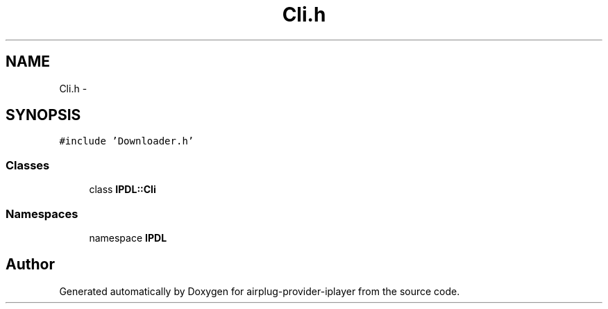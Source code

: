 .TH "Cli.h" 3 "26 Dec 2010" "Version 0.0.1" "airplug-provider-iplayer" \" -*- nroff -*-
.ad l
.nh
.SH NAME
Cli.h \- 
.SH SYNOPSIS
.br
.PP
\fC#include 'Downloader.h'\fP
.br

.SS "Classes"

.in +1c
.ti -1c
.RI "class \fBIPDL::Cli\fP"
.br
.in -1c
.SS "Namespaces"

.in +1c
.ti -1c
.RI "namespace \fBIPDL\fP"
.br
.in -1c
.SH "Author"
.PP 
Generated automatically by Doxygen for airplug-provider-iplayer from the source code.
